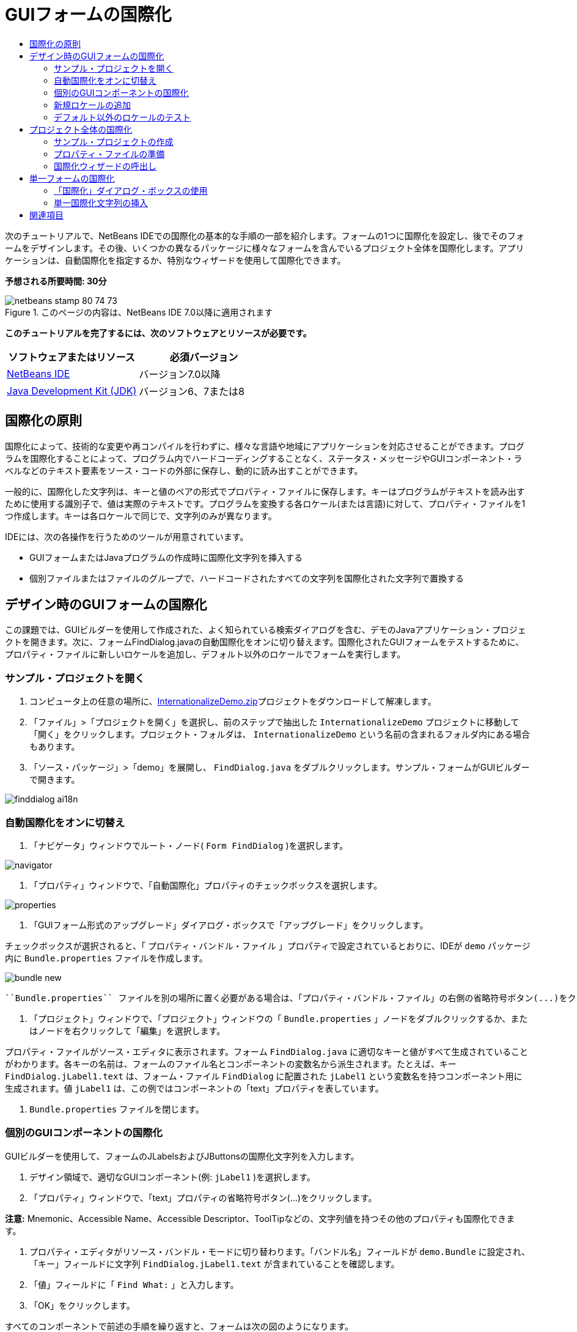 // 
//     Licensed to the Apache Software Foundation (ASF) under one
//     or more contributor license agreements.  See the NOTICE file
//     distributed with this work for additional information
//     regarding copyright ownership.  The ASF licenses this file
//     to you under the Apache License, Version 2.0 (the
//     "License"); you may not use this file except in compliance
//     with the License.  You may obtain a copy of the License at
// 
//       http://www.apache.org/licenses/LICENSE-2.0
// 
//     Unless required by applicable law or agreed to in writing,
//     software distributed under the License is distributed on an
//     "AS IS" BASIS, WITHOUT WARRANTIES OR CONDITIONS OF ANY
//     KIND, either express or implied.  See the License for the
//     specific language governing permissions and limitations
//     under the License.
//

= GUIフォームの国際化
:jbake-type: tutorial
:jbake-tags: tutorials 
:jbake-status: published
:syntax: true
:toc: left
:toc-title:
:description: GUIフォームの国際化 - Apache NetBeans
:keywords: Apache NetBeans, Tutorials, GUIフォームの国際化

次のチュートリアルで、NetBeans IDEでの国際化の基本的な手順の一部を紹介します。フォームの1つに国際化を設定し、後でそのフォームをデザインします。その後、いくつかの異なるパッケージに様々なフォームを含んでいるプロジェクト全体を国際化します。アプリケーションは、自動国際化を指定するか、特別なウィザードを使用して国際化できます。

*予想される所要時間: 30分*


image::images/netbeans-stamp-80-74-73.png[title="このページの内容は、NetBeans IDE 7.0以降に適用されます"]


*このチュートリアルを完了するには、次のソフトウェアとリソースが必要です。*

|===
|ソフトウェアまたはリソース |必須バージョン 

|link:http://netbeans.org/downloads/index.html[+NetBeans IDE+] |バージョン7.0以降 

|link:http://www.oracle.com/technetwork/java/javase/downloads/index.html[+Java Development Kit (JDK)+] |バージョン6、7または8 
|===


== 国際化の原則

国際化によって、技術的な変更や再コンパイルを行わずに、様々な言語や地域にアプリケーションを対応させることができます。プログラムを国際化することによって、プログラム内でハードコーディングすることなく、ステータス・メッセージやGUIコンポーネント・ラベルなどのテキスト要素をソース・コードの外部に保存し、動的に読み出すことができます。

一般的に、国際化した文字列は、キーと値のペアの形式でプロパティ・ファイルに保存します。キーはプログラムがテキストを読み出すために使用する識別子で、値は実際のテキストです。プログラムを変換する各ロケール(または言語)に対して、プロパティ・ファイルを1つ作成します。キーは各ロケールで同じで、文字列のみが異なります。

IDEには、次の各操作を行うためのツールが用意されています。

* GUIフォームまたはJavaプログラムの作成時に国際化文字列を挿入する
* 個別ファイルまたはファイルのグループで、ハードコードされたすべての文字列を国際化された文字列で置換する


== デザイン時のGUIフォームの国際化

この課題では、GUIビルダーを使用して作成された、よく知られている検索ダイアログを含む、デモのJavaアプリケーション・プロジェクトを開きます。次に、フォームFindDialog.javaの自動国際化をオンに切り替えます。国際化されたGUIフォームをテストするために、プロパティ・ファイルに新しいロケールを追加し、デフォルト以外のロケールでフォームを実行します。


=== サンプル・プロジェクトを開く

1. コンピュータ上の任意の場所に、link:https://netbeans.org/files/documents/4/770/InternationalizeDemo.zip[+InternationalizeDemo.zip+]プロジェクトをダウンロードして解凍します。
2. 「ファイル」>「プロジェクトを開く」を選択し、前のステップで抽出した ``InternationalizeDemo`` プロジェクトに移動して「開く」をクリックします。プロジェクト・フォルダは、 ``InternationalizeDemo`` という名前の含まれるフォルダ内にある場合もあります。
3. 「ソース・パッケージ」>「demo」を展開し、 ``FindDialog.java`` をダブルクリックします。サンプル・フォームがGUIビルダーで開きます。

image::images/finddialog_ai18n.png[]


=== 自動国際化をオンに切替え

1. 「ナビゲータ」ウィンドウでルート・ノード( ``Form FindDialog`` )を選択します。

image::images/navigator.png[]

2. 「プロパティ」ウィンドウで、「自動国際化」プロパティのチェックボックスを選択します。

image::images/properties.png[]

3. 「GUIフォーム形式のアップグレード」ダイアログ・ボックスで「アップグレード」をクリックします。

チェックボックスが選択されると、「 ``プロパティ・バンドル・ファイル`` 」プロパティで設定されているとおりに、IDEが ``demo`` パッケージ内に ``Bundle.properties`` ファイルを作成します。

image::images/bundle_new.png[]

 ``Bundle.properties`` ファイルを別の場所に置く必要がある場合は、「プロパティ・バンドル・ファイル」の右側の省略符号ボタン(...)をクリックして場所を選択するか、プロパティのテキスト・フィールドにパスを直接入力できます。

4. 「プロジェクト」ウィンドウで、「プロジェクト」ウィンドウの「 ``Bundle.properties`` 」ノードをダブルクリックするか、またはノードを右クリックして「編集」を選択します。

プロパティ・ファイルがソース・エディタに表示されます。フォーム ``FindDialog.java`` に適切なキーと値がすべて生成されていることがわかります。各キーの名前は、フォームのファイル名とコンポーネントの変数名から派生されます。たとえば、キー ``FindDialog.jLabel1.text`` は、フォーム・ファイル ``FindDialog`` に配置された ``jLabel1`` という変数名を持つコンポーネント用に生成されます。値 ``jLabel1`` は、この例ではコンポーネントの「text」プロパティを表しています。

5.  ``Bundle.properties`` ファイルを閉じます。


=== 個別のGUIコンポーネントの国際化

GUIビルダーを使用して、フォームのJLabelsおよびJButtonsの国際化文字列を入力します。

1. デザイン領域で、適切なGUIコンポーネント(例:  ``jLabel1`` )を選択します。
2. 「プロパティ」ウィンドウで、「text」プロパティの省略符号ボタン(...)をクリックします。

*注意:* Mnemonic、Accessible Name、Accessible Descriptor、ToolTipなどの、文字列値を持つその他のプロパティも国際化できます。

3. プロパティ・エディタがリソース・バンドル・モードに切り替わります。「バンドル名」フィールドが ``demo.Bundle`` に設定され、「キー」フィールドに文字列 ``FindDialog.jLabel1.text`` が含まれていることを確認します。
4. 「値」フィールドに「 ``Find What:`` 」と入力します。
5. 「OK」をクリックします。

すべてのコンポーネントで前述の手順を繰り返すと、フォームは次の図のようになります。

image:::images/finddialog_new_small.png[role="left", link="images/finddialog_new.png"]

*注意:* ステップ1から5はより単純で、すばやい方法で実行できます。単にデザイン・ビューで「 ``jLabel1`` 」をダブルクリックし、テキストを「 ``jLabel1`` 」から「 ``Find What:`` 」に変更して、[Enter]を押します。結果は前述の手順と同じです。

コンポーネントを同じ幅にするには、次の手順を実行します。

1. フォーム内の8つのjCheckBoxをすべて[Ctrl]を押しながらクリックして選択します。
2. jCheckBoxが選択された状態で、いずれか1つを右クリックし、ポップアップ・メニューから「同じサイズ」>「同じ幅」を選択します。
3. 3つのjButtonに対してステップ1から2を適用します。


=== 新規ロケールの追加

1. 「ナビゲータ」ウィンドウでルート・ノード( ``Form FindDialog`` ノード)を選択します。
2. 「プロパティ」ウィンドウで、「デザイン・ロケール」プロパティの省略符号ボタン(...)をクリックします。
3. 「新規ロケール」ダイアログ・ボックスで、 ``「事前定義ロケール:」`` コンボ・ボックスから ``「es_ES」`` を選択します。
4. 「OK」をクリックします。

次に示すように、「 ``Bundle.properties`` 」ノードの下に新しいロケールが表示されます。

image::images/addlocale_new.png[]

5. 「プロジェクト」ウィンドウで、 ``Bundle.properties`` を右クリックして「開く」を選択します。
6. 次に示すように、表の対応する列の個々のメッセージを、新しい言語(スペイン語など)に変換します。

image:::images/bundles_new_small.png[role="left", link="images/bundles_new.png"]

7. [Ctrl]-[S]を押して編集を保存します。
8. 「 ``FindDialog.java`` 」タブを選択して、国際化しているフォームを表示します。
9. 「ナビゲータ」ウィンドウのルート・ノードを右クリックし、「フォームの再ロード」を選択します(または[Ctrl]+[R]を押します)。
10. 表示される「質問」ダイアログ・ボックスで「保存」をクリックします。
フォームが再度開き、次に示すように、スペイン語ロケールがデザインにロードされます。

image:::images/finddialog_es_new_small.png[role="left", link="images/finddialog_es_new.png"]


=== デフォルト以外のロケールのテスト

1. 「プロジェクト」ウィンドウで、「InternationalizeDemo」プロジェクトを右クリックし、「プロパティ」を選択します。
2. 「カテゴリ」ペインで、「実行」ノードを選択します。
3. 「VMオプション」フィールドに「 ``-Duser.language=es -Duser.country=ES`` 」と入力します。

image:::images/prjproperties_small.png[role="left", link="images/prjproperties.png"]

4. 「OK」をクリックします。
5. 「InternationalizeDemo」プロジェクトを右クリックし、「実行」を選択します。

次に示すように、IDEによって「 ``FindDialog`` 」ダイアログ・ボックスがスペイン語ロケールで実行されます。

image:::images/run_small.png[role="left", link="images/run.png"]


== プロジェクト全体の国際化

通常、デフォルト・ロケールには複数のファイルがあり、他の言語に変換するためにそれらを適用するように求められます。国際化ウィザードは、このタスクに対する完璧なツールで、一度に複数のファイルを国際化できます。この機能について、GUIフォームのサンプル・プロジェクト(link:quickstart-gui.html[+Swing GUIのデザイン+]のチュートリアルで作成したフォームが含まれる)で説明します。


=== サンプル・プロジェクトの作成

1. 「ファイル」>「新規プロジェクト」を選択するか、IDEツールバーで「新規プロジェクト」アイコンをクリックします。
2. 「カテゴリ」ペインで、「サンプル」>「Java」ノードを選択します。「プロジェクト」ペインで、「GUIフォームの例」を選択します。「次」をクリックします。
3. 「プロジェクト名」フィールドに「 ``GUIFormExamples`` 」と入力し、プロジェクトの場所を指定します(例:  ``/space/projects`` )。
4. 「終了」をクリックします。

image::images/formexamples.png[]


=== プロパティ・ファイルの準備

1. 「ファイル」>「新規ファイル」を選択するか、IDEのツールバーで「新規ファイル」アイコンを選択します。
2. 「カテゴリ」ペインで「その他」ノードを選択し、「ファイル・タイプ」ペインで「プロパティ・ファイル」を選択します。「次」をクリックします。
3. 「ファイル名」フィールドに「 ``ContactEditor`` 」と入力します。
4. 「参照」をクリックし、「フォルダを参照」ダイアログ・ボックスでファイルの場所として ``GUIFormExamples/src/examples`` フォルダを指定します。
5. 「フォルダを選択」をクリックします。
6. 「終了」をクリックします。

IDEによって ``ContactEditor.properties`` ファイルが作成され、ソース・エディタに表示されます。

前述の手順を繰り返し、別の ``Antenna.properties`` ファイルを作成します。

image::images/ceprjprops.png[]


=== 国際化ウィザードの呼出し

1. メイン・メニューで、「ツール」>「国際化」>「国際化ウィザード」を選択します。
2. ウィザードの最初のページで、「ソースを追加」をクリックします。
3. 「ソースを選択」ダイアログ・ボックスで、「 ``ソース・パッケージ`` 」>「 ``examples`` 」ノードを展開し、[Ctrl]を押しながら ``Antenna.java`` 、 ``ContactEditor.java`` 、および ``Find.java`` ファイルをクリックして選択します。
4. 「OK」をクリックします。

次に示すように、ソース・ファイルがウィザードの最初のページに表示されます。

image:::images/i18nwizardone_small.png[role="left", link="images/i18nwizardone.png"]

5. デモの目的で、「 ``examples.Find`` 」を選択し、「ソースを除去」ボタンをクリックします。
6. 「次」をクリックします。
7. 国際化ウィザードが正しいプロパティ・ファイル ``examples.Antenna`` と ``examples.ContactEditor`` を提示するかどうかを確認します。提示しない場合、「リソースを選択」ボタンを使用して正しいプロパティ・ファイルを選択します。

image:::images/i18nwizardtwo_small.png[role="left", link="images/i18nwizardtwo.png"]

8. 「次」をクリックします。
9. フィールドを作成する予定はないため、ウィザードの3ページ目をスキップし、追加の値を変更して「次」をクリックします。
10. ハードコードされた文字列は、国際化ウィザードの最後のステップですべて表示されます。それらのうちどれがプロパティ・ファイルからのものかを判断できます(チェックボックスを使用)。文字列の省略符号ボタン(...)をクリックして、個々のキー、値、コメント、および置換した文字列の書式をさらにカスタマイズできます。

image:::images/i18nwizardthree_small.png[role="left", link="images/i18nwizardthree.png"]

11. 「終了」をクリックします。

これでソース・コードの国際化は終了し、前述したように、他のロケールも<<newlocale,追加>>したり<<testlocale,テスト>>したりできます。


== 単一フォームの国際化

GUIフォームを国際化するには、自動国際化機能を使用するのが最も簡単な方法です。ただし、更新パックをインストールしていない場合、またはフォーム・エディタによって生成されていないコードも国際化する場合は、国際化ウィンドウを使用することをお薦めします。(この機能は、フォーム・エディタを使用して作成されたファイルのみでなく、任意の ``.java`` ファイルでも機能します)。次の例では、NetBeans IDEのデフォルト・インストールに含まれている国際化ウィンドウを使用します。

この最後の課題では、GUIフォームのサンプル・プロジェクトを再利用して、前の課題で除外したFind.javaフォームを国際化します。「国際化」ダイアログ・ボックスを呼び出して、このファイル内のハードコードされた文字列をすべて置換します。最後に、プログラムの記述時にソース・コードに国際化文字列を挿入する方法の簡単なデモを示します。


=== 「国際化」ダイアログ・ボックスの使用

1. 「プロジェクト」ウィンドウで、「 ``Find.java`` 」を選択し、メイン・メニューから「ツール」>「国際化」>「国際化」を選択します。

IDEは、「国際化」ダイアログ・ボックスと、事前入力済の ``Find.java`` ソース・コードから最初にハードコードされた文字列を表示します。

2. 「選択」をクリックして特定のプロパティ・ファイルを選択するか、または新しいプロパティ・ファイルを作成します。
3. 「リソース・バンドルを選択」ダイアログ・ボックスで、「ファイル名」テキスト・フィールドに「 ``Find.properties`` 」と入力し、「新規作成」をクリックしてから「OK」をクリックします。
4. 必要に応じて、置換された文字列、キー、値、またはコメントの書式を変更できます。デフォルトの値はそのままにします。
5. 「置換」をクリックして変更を確認し、フォーカスを次のハードコードされた文字列に移動します。

ハードコードされた文字列を置換する必要がない場合は、「スキップ」ボタンをクリックします。

image:::images/i18ndialog_small.png[role="left", link="images/i18ndialog.png"]


=== 単一国際化文字列の挿入

1. 「プロジェクト」ウィンドウで、 ``Find.java`` を右クリックして「編集」を選択します。

IDEは、ソース・エディタで ``Find.java`` ファイルを開きます。

2. ソース・コードをスクロールし、mainメソッドを探します。
3. mainメソッドに、次の太字の行を挿入します。

[source,xml]
----

    public static void main(String args[]) {
			   /* Set the Nimbus look and feel */
			   //<editor-fold defaultstate="collapsed" desc=" Look and feel setting code (optional) ">
        /* If Nimbus (introduced in Java SE 6) is not available, stay with the default look and feel.
         * For details see http://download.oracle.com/javase/tutorial/uiswing/lookandfeel/plaf.html 
         */
        try {
            javax.swing.UIManager.LookAndFeelInfo[] installedLookAndFeels=javax.swing.UIManager.getInstalledLookAndFeels();
			for (int idx=0; idx<installedLookAndFeels.length; idx++)
			if ("Nimbus".equals(installedLookAndFeels[idx].getName())) {
			    javax.swing.UIManager.setLookAndFeel(installedLookAndFeels[idx].getClassName());
				break;
			}
        } catch (ClassNotFoundException ex) {
            java.util.logging.Logger.getLogger(Find.class.getName()).log(java.util.logging.Level.SEVERE, null, ex);
        } catch (InstantiationException ex) {
            java.util.logging.Logger.getLogger(Find.class.getName()).log(java.util.logging.Level.SEVERE, null, ex);
        } catch (IllegalAccessException ex) {
            java.util.logging.Logger.getLogger(Find.class.getName()).log(java.util.logging.Level.SEVERE, null, ex);
        } catch (javax.swing.UnsupportedLookAndFeelException ex) {
            java.util.logging.Logger.getLogger(Find.class.getName()).log(java.util.logging.Level.SEVERE, null, ex);
        }
        //</editor-fold>
        *System.out.println();*
		/* Create and display the form */ 
        java.awt.EventQueue.invokeLater(new Runnable() {
            public void run() {
                new Find().setVisible(true);
            }
        });
               }
----
4.  ``System.out.println();`` の括弧内にカーソルを移動して、国際化文字列をパラメータとして挿入できるようにします。
5. [Ctrl]-[Shift]-[J]を押して「国際化文字列を挿入」ダイアログ・ボックスを起動します(または、メイン・メニューから「ツール」>「国際化」>「国際化文字列を挿入」を選択できます)。
6. 「バンドル名」で、「選択」ボタンをクリックし、 ``「ソース・パッケージ」>「examples」`` フォルダを選択して、「ファイル名」テキスト・フィールドにバンドル名として「 ``Find`` 」と入力します。「OK」をクリックします。
「国際化文字列を挿入」ダイアログ・ボックスの「バンドル名」フィールドに、「 ``examples.Find`` 」と表示されます。
7. 「キー」ドロップダウン・ボックスに「 ``Start`` 」と入力し、「値」フィールドに「 ``Start Find Dialog`` 」と入力します。「OK」をクリックします。

image::images/insi18nstring.png[]

8. 次のように、IDEが国際化文字列を挿入します。

[source,xml]
----

    public static void main(String args[]) {
			   /* Set the Nimbus look and feel */
			   //<editor-fold defaultstate="collapsed" desc=" Look and feel setting code (optional) ">
        /* If Nimbus (introduced in Java SE 6) is not available, stay with the default look and feel.
         * For details see http://download.oracle.com/javase/tutorial/uiswing/lookandfeel/plaf.html 
         */
        try {
            javax.swing.UIManager.LookAndFeelInfo[] installedLookAndFeels=javax.swing.UIManager.getInstalledLookAndFeels();
			for (int idx=0; idx<installedLookAndFeels.length; idx++)
			if ("Nimbus".equals(installedLookAndFeels[idx].getName())) {
			    javax.swing.UIManager.setLookAndFeel(installedLookAndFeels[idx].getClassName());
				break;
			}
        } catch (ClassNotFoundException ex) {
            java.util.logging.Logger.getLogger(Find.class.getName()).log(java.util.logging.Level.SEVERE, null, ex);
        } catch (InstantiationException ex) {
            java.util.logging.Logger.getLogger(Find.class.getName()).log(java.util.logging.Level.SEVERE, null, ex);
        } catch (IllegalAccessException ex) {
            java.util.logging.Logger.getLogger(Find.class.getName()).log(java.util.logging.Level.SEVERE, null, ex);
        } catch (javax.swing.UnsupportedLookAndFeelException ex) {
            java.util.logging.Logger.getLogger(Find.class.getName()).log(java.util.logging.Level.SEVERE, null, ex);
        }
        //</editor-fold>
*        System.out.println(java.util.ResourceBundle.getBundle("examples/Find").getString("Start"));*
        /* Create and display the form */
        java.awt.EventQueue.invokeLater(new Runnable() {
            public void run() {
                new Find().setVisible(true);
                }
            });
               }
----


link:/about/contact_form.html?to=3&subject=Feedback:Internationalizing%20a%20GUI%20Form%20in%20NetBeans%20IDE[+このチュートリアルに関するご意見をお寄せください+]



== 関連項目

詳細は、次のリンクを参照してください。

* _NetBeans IDEによるアプリケーションの開発_のlink:http://www.oracle.com/pls/topic/lookup?ctx=nb8000&id=NBDAG920[+Java GUIの実装+]
* link:../../trails/matisse.html[+Java GUIアプリケーションの学習+]
* link:quickstart-gui.html[+Swing GUIのデザイン+]
* link:http://wiki.netbeans.org/wiki/view/NetBeansUserFAQ[+GUIビルダーのFAQ+]
